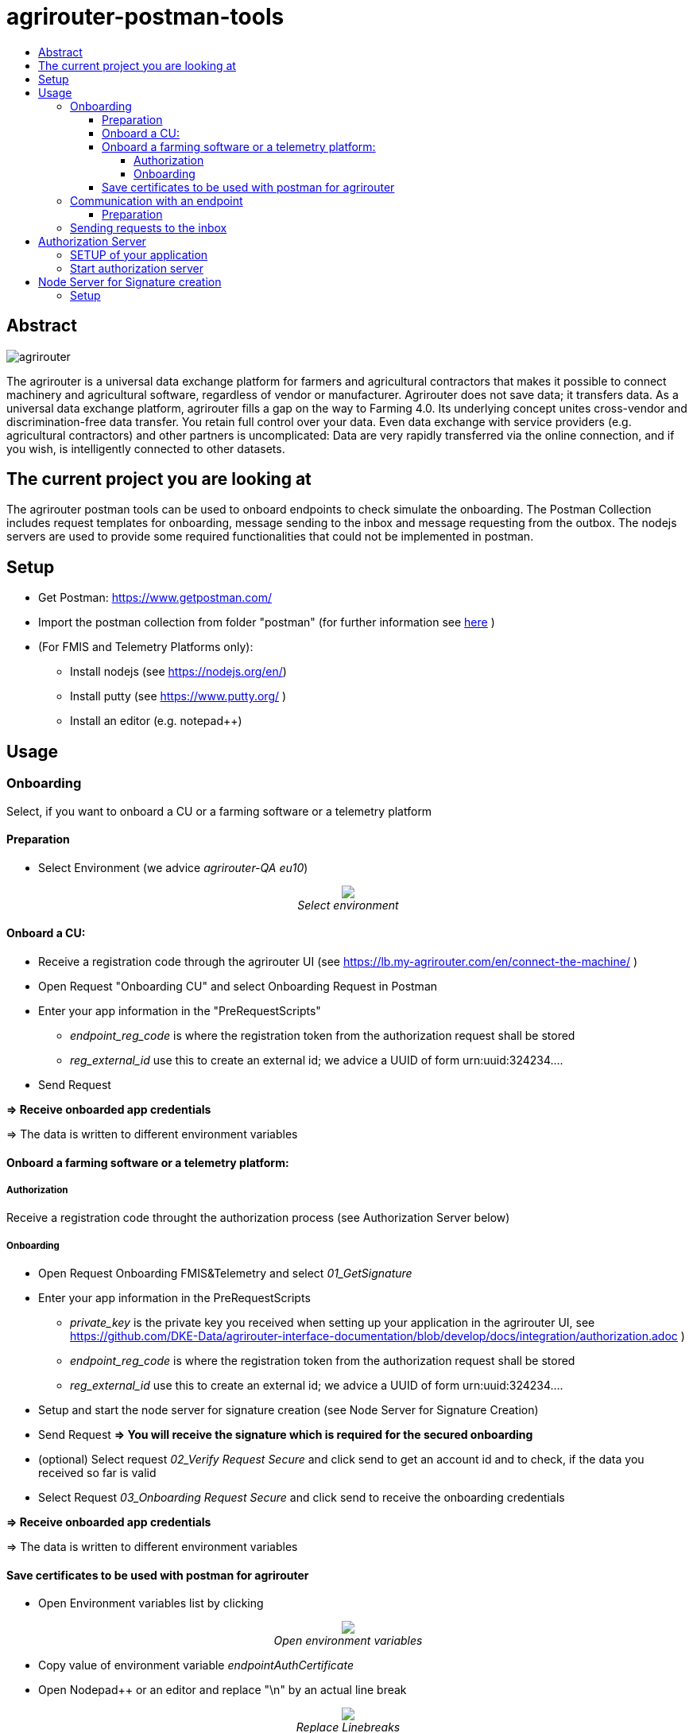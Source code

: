 = agrirouter-postman-tools
:imagesdir: assets/images
:toc:
:toc-title:
:toclevels: 4

[abstract]
== Abstract
image::agrirouter.svg[agrirouter]

The agrirouter is a universal data exchange platform for farmers and agricultural contractors that makes it possible to connect machinery and agricultural software, regardless of vendor or manufacturer. Agrirouter does not save data; it transfers data.
As a universal data exchange platform, agrirouter fills a gap on the way to Farming 4.0. Its underlying concept unites cross-vendor and discrimination-free data transfer. You retain full control over your data. Even data exchange with service providers (e.g. agricultural contractors) and other partners is uncomplicated: Data are very rapidly transferred via the online connection, and if you wish, is intelligently connected to other datasets.



== The current project you are looking at
The agrirouter postman tools can be used to onboard endpoints to check simulate the onboarding.
The Postman Collection includes request templates for onboarding, message sending to the inbox and message requesting from the outbox.
The nodejs servers are used to provide some required functionalities that could not be implemented in postman.

== Setup

* Get Postman: https://www.getpostman.com/ 
* Import the postman collection from folder "postman" (for further information see link:https://learning.getpostman.com/docs/postman/collections/data_formats[here] )
* (For FMIS and Telemetry Platforms only):
** Install nodejs (see https://nodejs.org/en/)
** Install putty (see https://www.putty.org/ )
** Install an editor (e.g. notepad++)


== Usage
=== Onboarding

Select, if you want to onboard a CU or a farming software or a telemetry platform

==== Preparation
* Select Environment (we advice __agrirouter-QA eu10__)
++++
<p align="center">
 <img src="./assets/images/select_environment.png"><br>
 <i>Select environment</i>
</p>
++++

==== Onboard a CU: 
* Receive a registration code through the agrirouter UI (see https://lb.my-agrirouter.com/en/connect-the-machine/ )
* Open Request "Onboarding CU" and select Onboarding Request in Postman
* Enter your app information in the "PreRequestScripts"
** __endpoint_reg_code__ is where the registration token from the authorization request shall be stored
** __reg_external_id__ use this to create an external id; we advice a UUID of form urn:uuid:324234....
* Send Request

**=> Receive onboarded app credentials**

=> The data is written to different environment variables


==== Onboard a farming software or a telemetry platform:
===== Authorization

Receive a registration code throught the authorization process (see Authorization Server below)

===== Onboarding

* Open Request Onboarding FMIS&Telemetry and select __01_GetSignature__
* Enter your app information in the PreRequestScripts
** __private_key__ is the private key you received when setting up your application in the agrirouter UI, see https://github.com/DKE-Data/agrirouter-interface-documentation/blob/develop/docs/integration/authorization.adoc )
** __endpoint_reg_code__ is where the registration token from the authorization request shall be stored
** __reg_external_id__ use this to create an external id; we advice a UUID of form urn:uuid:324234....
* Setup and start the node server for signature creation (see Node Server for Signature Creation)
* Send Request 
**=> You will receive the signature which is required for the secured onboarding**
* (optional) Select request __02_Verify Request Secure__ and click send to get an account id and to check, if the data you received so far is valid
* Select Request __03_Onboarding Request Secure__ and click send to receive the onboarding credentials

**=> Receive onboarded app credentials**

=> The data is written to different environment variables

==== Save certificates to be used with postman for agrirouter

* Open Environment variables list by clicking 
++++
<p align="center">
 <img src="./assets/images/env_variables_symbol.png"><br>
 <i>Open environment variables</i>
</p>
++++
* Copy value of environment variable _endpointAuthCertificate_
* Open Nodepad++ or an editor and replace "\n" by an actual line break 
++++
<p align="center">
 <img src="./assets/images/replace_linebreaks.png"><br>
 <i>Replace Linebreaks</i>
</p>
++++
* Save the first part of the text ("-----BEGIN ENCRYPTED PRIVATE KEY----- ... -----END ENCRYPTED PRIVATE KEY-----" ) to a file __private.key__
* Save the second part of the text ("-----BEGIN CERTIFICATE----- ... -----END CERTIFICATE-----") to a file __key.cert__
* To use the certificate in postman, it needs to be converted, e.g. using openssl.
** Start command line and navigate to the folder where the key-file is stored.
** Run __openssl pkey -in private.key -out serv.key -des3__
** As password, use the value from __endpointAuthSecret__  (as well for the new password)


=== Communication with an endpoint
==== Preparation
For communication with agrirouter, you need to setup the credentials. They are automatically added, when you performed the onboarding process before.

The certificates required for communication need to be added by hand:
++++
<p align="center">
 <img src="./assets/images/certificate.png"><br>
 <i>Adding the certificate in Postman</i>
</p>
++++

* As private key, use __serv.key__
* As certificate, use __key.cert__
The passkey can be found in the environment variable __endpointAuthSecret__

=== Sending requests to the inbox
* Select __agrirouter: Messaging / 01 - Send Message to agrirouter__
* Set the request in the environment variable __encoded_request__
* Send the request

**Remark**
=====
Requests are base64-encoded protobuf-structures. 
Check the documentation on how to build messages

For initial tests you can use the link:https://github.com/saschadoemer/agrirouter-protobuf-toolset[agrirouter protobuf toolset]. 
=====

== Authorization Server
To create a registration code for Farming Software and Telemetry platforms, we provide a small example server tool.
It can be found in "./authorization-server"

For details on the authorization process, see https://github.com/DKE-Data/agrirouter-interface-documentation/blob/develop/docs/integration/authorization.adoc  

=== SETUP of your application

To make your application compatible with this tool, you need to setup the redirect-URL as "http://fuf.me:8080". 

=== Start authorization server
* navigate to the authorization-server folder in command line
* call __npm install__ to install all required libraries
* call __nodejs index.js__ to run the program
* provide your applicationId
* call the echoed url

== Node Server for Signature creation

The NodeJS Server for signature creation is required to create an application Signature for the FMIS- and Telemetry onboarding process. 
It can be found in ./signature-creator.

=== Setup

* Open a console and navigate to the folder of the tool
* Run the following command: 
    npm install
    node index.js